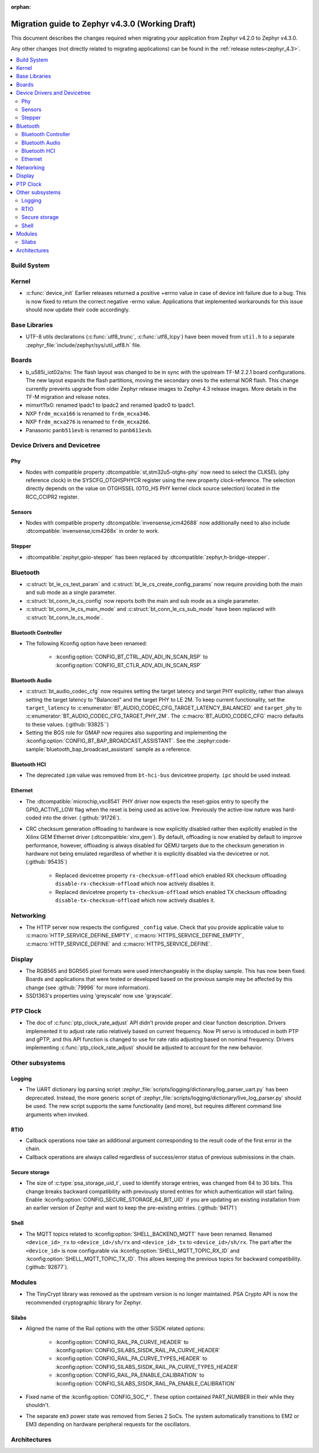 :orphan:

..
  See
  https://docs.zephyrproject.org/latest/releases/index.html#migration-guides
  for details of what is supposed to go into this document.

.. _migration_4.3:

Migration guide to Zephyr v4.3.0 (Working Draft)
################################################

This document describes the changes required when migrating your application from Zephyr v4.2.0 to
Zephyr v4.3.0.

Any other changes (not directly related to migrating applications) can be found in
the :ref:`release notes<zephyr_4.3>`.

.. contents::
    :local:
    :depth: 2

Build System
************

Kernel
******

* :c:func:`device_init` Earlier releases returned a positive +errno value in case
  of device init failure due to a bug. This is now fixed to return the correct
  negative -errno value. Applications that implemented workarounds for this
  issue should now update their code accordingly.

Base Libraries
**************

* UTF-8 utils declarations (:c:func:`utf8_trunc`, :c:func:`utf8_lcpy`) have
  been moved from ``util.h`` to a separate
  :zephyr_file:`include/zephyr/sys/util_utf8.h` file.

Boards
******

* b_u585i_iot02a/ns: The flash layout was changed to be in sync with the upstream TF-M 2.2.1 board
  configurations. The new layout expands the flash partitions, moving the secondary ones to the
  external NOR flash. This change currently prevents upgrade from older Zephyr release images to
  Zephyr 4.3 release images. More details in the TF-M migration and release notes.

* mimxrt11x0: renamed lpadc1 to lpadc2 and renamed lpadc0 to lpadc1.

* NXP ``frdm_mcxa166`` is renamed to ``frdm_mcxa346``.
* NXP ``frdm_mcxa276`` is renamed to ``frdm_mcxa266``.

* Panasonic ``panb511evb`` is renamed to ``panb611evb``.

Device Drivers and Devicetree
*****************************

.. zephyr-keep-sorted-start re(^\w)

Phy
===

* Nodes with compatible property :dtcompatible:`st,stm32u5-otghs-phy` now need to select the
  CLKSEL (phy reference clock) in the SYSCFG_OTGHSPHYCR register using the new property
  clock-reference. The selection directly depends on the value on OTGHSSEL (OTG_HS PHY kernel
  clock source selection) located in the RCC_CCIPR2 register.

Sensors
=======

* Nodes with compatible property :dtcompatible:`invensense,icm42688` now additionally need to also
  include :dtcompatible:`invensense,icm4268x` in order to work.

Stepper
=======

* :dtcompatible:`zephyr,gpio-stepper` has been replaced by :dtcompatible:`zephyr,h-bridge-stepper`.

.. zephyr-keep-sorted-stop

Bluetooth
*********

* :c:struct:`bt_le_cs_test_param` and :c:struct:`bt_le_cs_create_config_params` now require
  providing both the main and sub mode as a single parameter.
* :c:struct:`bt_conn_le_cs_config` now reports both the main and sub mode as a single parameter.
* :c:struct:`bt_conn_le_cs_main_mode` and :c:struct:`bt_conn_le_cs_sub_mode` have been replaced
  with :c:struct:`bt_conn_le_cs_mode`.

Bluetooth Controller
====================

* The following Kconfig option have been renamed:

    * :kconfig:option:`CONFIG_BT_CTRL_ADV_ADI_IN_SCAN_RSP` to
      :kconfig:option:`CONFIG_BT_CTLR_ADV_ADI_IN_SCAN_RSP`

.. zephyr-keep-sorted-start re(^\w)

Bluetooth Audio
===============

* :c:struct:`bt_audio_codec_cfg` now requires setting the target latency and target PHY explicitly,
  rather than always setting the target latency to "Balanced" and the target PHY to LE 2M.
  To keep current functionality, set the ``target_latency`` to
  :c:enumerator:`BT_AUDIO_CODEC_CFG_TARGET_LATENCY_BALANCED` and ``target_phy`` to
  :c:enumerator:`BT_AUDIO_CODEC_CFG_TARGET_PHY_2M`.
  The :c:macro:`BT_AUDIO_CODEC_CFG` macro defaults to these values.
  (:github:`93825``)
* Setting the BGS role for GMAP now requires also supporting and implementing the
  :kconfig:option:`CONFIG_BT_BAP_BROADCAST_ASSISTANT`.
  See the :zephyr:code-sample:`bluetooth_bap_broadcast_assistant` sample as a reference.

.. zephyr-keep-sorted-stop

Bluetooth HCI
=============

* The deprecated ``ipm`` value was removed from ``bt-hci-bus`` devicetree property.
  ``ipc`` should be used instead.

Ethernet
========

* The :dtcompatible:`microchip,vsc8541` PHY driver now expects the reset-gpios entry to specify
  the GPIO_ACTIVE_LOW flag when the reset is being used as active low. Previously the active-low
  nature was hard-coded into the driver. (:github:`91726`).

* CRC checksum generation offloading to hardware is now explicitly disabled rather then explicitly
  enabled in the Xilinx GEM Ethernet driver (:dtcompatible:`xlnx,gem`). By default, offloading is
  now enabled by default to improve performance, however, offloading is always disabled for QEMU
  targets due to the checksum generation in hardware not being emulated regardless of whether it
  is explicitly disabled via the devicetree or not. (:github:`95435`)

    * Replaced devicetree property ``rx-checksum-offload`` which enabled RX checksum offloading
      ``disable-rx-checksum-offload`` which now actively disables it.
    * Replaced devicetree property ``tx-checksum-offload`` which enabled TX checksum offloading
      ``disable-tx-checksum-offload`` which now actively disables it.

Networking
**********

* The HTTP server now respects the configured ``_config`` value. Check that
  you provide applicable value to :c:macro:`HTTP_SERVICE_DEFINE_EMPTY`,
  :c:macro:`HTTPS_SERVICE_DEFINE_EMPTY`, :c:macro:`HTTP_SERVICE_DEFINE` and
  :c:macro:`HTTPS_SERVICE_DEFINE`.

.. zephyr-keep-sorted-start re(^\w)

.. zephyr-keep-sorted-stop

Display
*******

* The RGB565 and BGR565 pixel formats were used interchangeably in the display sample.
  This has now been fixed. Boards and applications that were tested or developed based on the
  previous sample may be affected by this change (see :github:`79996` for more information).

* SSD1363's properties using 'greyscale' now use 'grayscale'.

PTP Clock
*********

* The doc of :c:func:`ptp_clock_rate_adjust` API didn't provide proper and clear function description.
  Drivers implemented it to adjust rate ratio relatively based on current frequency.
  Now PI servo is introduced in both PTP and gPTP, and this API function is changed to use for rate
  ratio adjusting based on nominal frequency. Drivers implementing :c:func:`ptp_clock_rate_adjust`
  should be adjusted to account for the new behavior.

Other subsystems
****************

.. zephyr-keep-sorted-start re(^\w)

Logging
=======

* The UART dictionary log parsing script
  :zephyr_file:`scripts/logging/dictionary/log_parser_uart.py` has been deprecated. Instead, the
  more generic script of :zephyr_file:`scripts/logging/dictionary/live_log_parser.py` should be
  used. The new script supports the same functionality (and more), but requires different command
  line arguments when invoked.

RTIO
====

* Callback operations now take an additional argument corresponding to the result code of the first
  error in the chain.
* Callback operations are always called regardless of success/error status of previous submissions
  in the chain.

Secure storage
==============

* The size of :c:type:`psa_storage_uid_t`, used to identify storage entries, was changed from 64 to
  30 bits.
  This change breaks backward compatibility with previously stored entries for which authentication
  will start failing.
  Enable :kconfig:option:`CONFIG_SECURE_STORAGE_64_BIT_UID` if you are updating an existing
  installation from an earlier version of Zephyr and want to keep the pre-existing entries.
  (:github:`94171`)

Shell
=====

* The MQTT topics related to :kconfig:option:`SHELL_BACKEND_MQTT` have been renamed. Renamed
  ``<device_id>_rx`` to ``<device_id>/sh/rx`` and ``<device_id>_tx`` to ``<device_id>/sh/rx``. The
  part after the ``<device_id>`` is now configurable via :kconfig:option:`SHELL_MQTT_TOPIC_RX_ID`
  and :kconfig:option:`SHELL_MQTT_TOPIC_TX_ID`. This allows keeping the previous topics for backward
  compatibility.
  (:github:`92677`).

.. zephyr-keep-sorted-stop

Modules
*******

* The TinyCrypt library was removed as the upstream version is no longer maintained.
  PSA Crypto API is now the recommended cryptographic library for Zephyr.

Silabs
======

* Aligned the name of the Rail options with the other SiSDK related options:

   * :kconfig:option:`CONFIG_RAIL_PA_CURVE_HEADER` to
     :kconfig:option:`CONFIG_SILABS_SISDK_RAIL_PA_CURVE_HEADER`
   * :kconfig:option:`CONFIG_RAIL_PA_CURVE_TYPES_HEADER` to
     :kconfig:option:`CONFIG_SILABS_SISDK_RAIL_PA_CURVE_TYPES_HEADER`
   * :kconfig:option:`CONFIG_RAIL_PA_ENABLE_CALIBRATION` to
     :kconfig:option:`CONFIG_SILABS_SISDK_RAIL_PA_ENABLE_CALIBRATION`

* Fixed name of the :kconfig:option:`CONFIG_SOC_*`. These option contained PART_NUMBER in their
  while they shouldn't.

* The separate ``em3`` power state was removed from Series 2 SoCs. The system automatically
  transitions to EM2 or EM3 depending on hardware peripheral requests for the oscillators.

Architectures
*************
